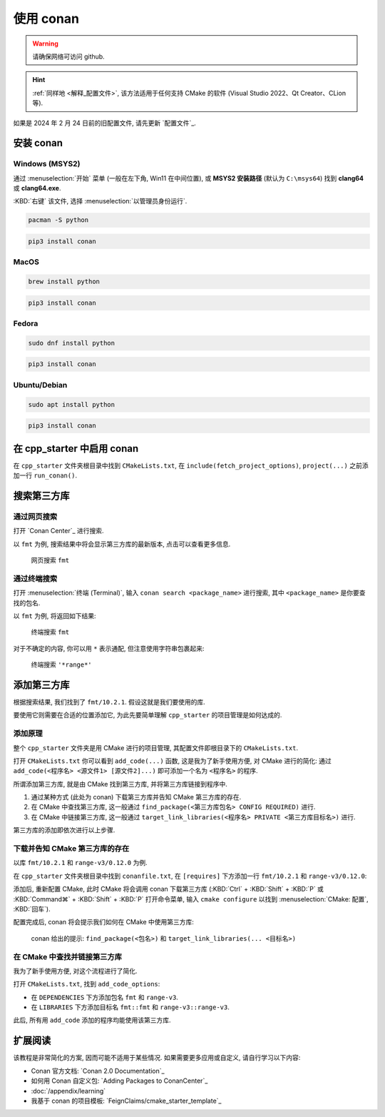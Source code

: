 ************************************************************************************************************************
使用 conan
************************************************************************************************************************

.. warning::

  请确保网络可访问 github.

.. hint::

  :ref:`同样地 <解释_配置文件>`, 该方法适用于任何支持 CMake 的软件 (Visual Studio 2022、Qt Creator、CLion 等).

如果是 2024 年 2 月 24 日前的旧配置文件, 请先更新 `配置文件`_.

========================================================================================================================
安装 conan
========================================================================================================================

------------------------------------------------------------------------------------------------------------------------
Windows (MSYS2)
------------------------------------------------------------------------------------------------------------------------

通过 :menuselection:`开始` 菜单 (一般在左下角, Win11 在中间位置), 或 **MSYS2 安装路径** (默认为 ``C:\msys64``) 找到 **clang64** 或 **clang64.exe**.

:KBD:`右键` 该文件, 选择 :menuselection:`以管理员身份运行`.

.. code-block:: bash

  pacman -S python

.. code-block:: bash

  pip3 install conan

------------------------------------------------------------------------------------------------------------------------
MacOS
------------------------------------------------------------------------------------------------------------------------

.. code-block:: bash

  brew install python

.. code-block:: bash

  pip3 install conan

------------------------------------------------------------------------------------------------------------------------
Fedora
------------------------------------------------------------------------------------------------------------------------

.. code-block:: bash

  sudo dnf install python

.. code-block:: bash

  pip3 install conan

------------------------------------------------------------------------------------------------------------------------
Ubuntu/Debian
------------------------------------------------------------------------------------------------------------------------

.. code-block:: bash

  sudo apt install python

.. code-block:: bash

  pip3 install conan

========================================================================================================================
在 cpp_starter 中启用 conan
========================================================================================================================

在 ``cpp_starter`` 文件夹根目录中找到 ``CMakeLists.txt``, 在 ``include(fetch_project_options)``, ``project(...)`` 之前添加一行 ``run_conan()``.

.. code-block:: cmake
  :emphasize-lines: 5
  :linenos:

  cmake_minimum_required(VERSION 3.25)

  list(APPEND CMAKE_MODULE_PATH "${CMAKE_CURRENT_SOURCE_DIR}/cmake")
  include(fetch_project_options)
  run_conan()

  project(cpp_starter LANGUAGES CXX)

========================================================================================================================
搜索第三方库
========================================================================================================================

------------------------------------------------------------------------------------------------------------------------
通过网页搜索
------------------------------------------------------------------------------------------------------------------------

打开 `Conan Center`_ 进行搜索.

以 ``fmt`` 为例, 搜索结果中将会显示第三方库的最新版本, 点击可以查看更多信息.

.. figure:: 网页搜索.png

  网页搜索 ``fmt``

------------------------------------------------------------------------------------------------------------------------
通过终端搜索
------------------------------------------------------------------------------------------------------------------------

打开 :menuselection:`终端 (Terminal)`, 输入 ``conan search <package_name>`` 进行搜索, 其中 ``<package_name>`` 是你要查找的包名.

以 ``fmt`` 为例, 将返回如下结果:

.. figure:: 终端搜索.png

  终端搜索 ``fmt``

对于不确定的内容, 你可以用 ``*`` 表示通配, 但注意使用字符串包裹起来:

.. figure:: 终端通配搜索.png

  终端搜索 ``'*range*'``

========================================================================================================================
添加第三方库
========================================================================================================================

根据搜索结果, 我们找到了 ``fmt/10.2.1``. 假设这就是我们要使用的库.

要使用它则需要在合适的位置添加它, 为此先要简单理解 ``cpp_starter`` 的项目管理是如何达成的.

------------------------------------------------------------------------------------------------------------------------
添加原理
------------------------------------------------------------------------------------------------------------------------

整个 ``cpp_starter`` 文件夹是用 CMake 进行的项目管理, 其配置文件即根目录下的 ``CMakeLists.txt``.

打开 ``CMakeLists.txt`` 你可以看到 ``add_code(...)`` 函数, 这是我为了新手使用方便, 对 CMake 进行的简化: 通过 ``add_code(<程序名> <源文件1> [源文件2]...)`` 即可添加一个名为 ``<程序名>`` 的程序.

.. code-block:: cmake
  :linenos:

  add_code(example_multiple         # 程序名为 example_multiple
    src/example_multiple/main.cpp   # 源文件 1
    src/example_multiple/hello.cpp  # 源文件 2
  )

所谓添加第三方库, 就是由 CMake 找到第三方库, 并将第三方库链接到程序中.

1. 通过某种方式 (此处为 conan) 下载第三方库并告知 CMake 第三方库的存在.

2. 在 CMake 中查找第三方库, 这一般通过 ``find_package(<第三方库包名> CONFIG REQUIRED)`` 进行.

3. 在 CMake 中链接第三方库, 这一般通过 ``target_link_libraries(<程序名> PRIVATE <第三方库目标名>)`` 进行.

第三方库的添加即依次进行以上步骤.

------------------------------------------------------------------------------------------------------------------------
下载并告知 CMake 第三方库的存在
------------------------------------------------------------------------------------------------------------------------

以库 ``fmt/10.2.1`` 和 ``range-v3/0.12.0`` 为例.

在 ``cpp_starter`` 文件夹根目录中找到 ``conanfile.txt``, 在 ``[requires]`` 下方添加一行 ``fmt/10.2.1`` 和 ``range-v3/0.12.0``:

.. code-block:: text
  :emphasize-lines: 5-6
  :linenos:

  [layout]
  cmake_layout

  [requires]
  fmt/10.2.1
  range-v3/0.12.0

  [generators]
  CMakeDeps

添加后, 重新配置 CMake, 此时 CMake 将会调用 conan 下载第三方库 (:KBD:`Ctrl` + :KBD:`Shift` + :KBD:`P` 或 :KBD:`Command⌘` + :KBD:`Shift` + :KBD:`P` 打开命令菜单, 输入 ``cmake configure`` 以找到 :menuselection:`CMake: 配置`, :KBD:`回车`).

配置完成后, conan 将会提示我们如何在 CMake 中使用第三方库:

.. figure:: conan_install结果.png

  conan 给出的提示: ``find_package(<包名>)`` 和 ``target_link_libraries(... <目标名>)``

------------------------------------------------------------------------------------------------------------------------
在 CMake 中查找并链接第三方库
------------------------------------------------------------------------------------------------------------------------

我为了新手使用方便, 对这个流程进行了简化.

打开 ``CMakeLists.txt``, 找到 ``add_code_options``:

- 在 ``DEPENDENCIES`` 下方添加包名 ``fmt`` 和 ``range-v3``.
- 在 ``LIBRARIES`` 下方添加目标名 ``fmt::fmt`` 和 ``range-v3::range-v3``.

.. code-block:: cmake
  :emphasize-lines: 3-4, 7-8
  :linenos:

  add_code_options(
    DEPENDENCIES
    fmt
    range-v3

    LIBRARIES
    fmt::fmt
    range-v3::range-v3

    INCLUDES
    include
  )

此后, 所有用 ``add_code`` 添加的程序均能使用该第三方库.

========================================================================================================================
扩展阅读
========================================================================================================================

该教程是非常简化的方案, 因而可能不适用于某些情况. 如果需要更多应用或自定义, 请自行学习以下内容:

- Conan 官方文档: `Conan 2.0 Documentation`_
- 如何用 Conan 自定义包: `Adding Packages to ConanCenter`_
- :doc:`/appendix/learning`
- 我基于 conan 的项目模板: `FeignClaims/cmake_starter_template`_
